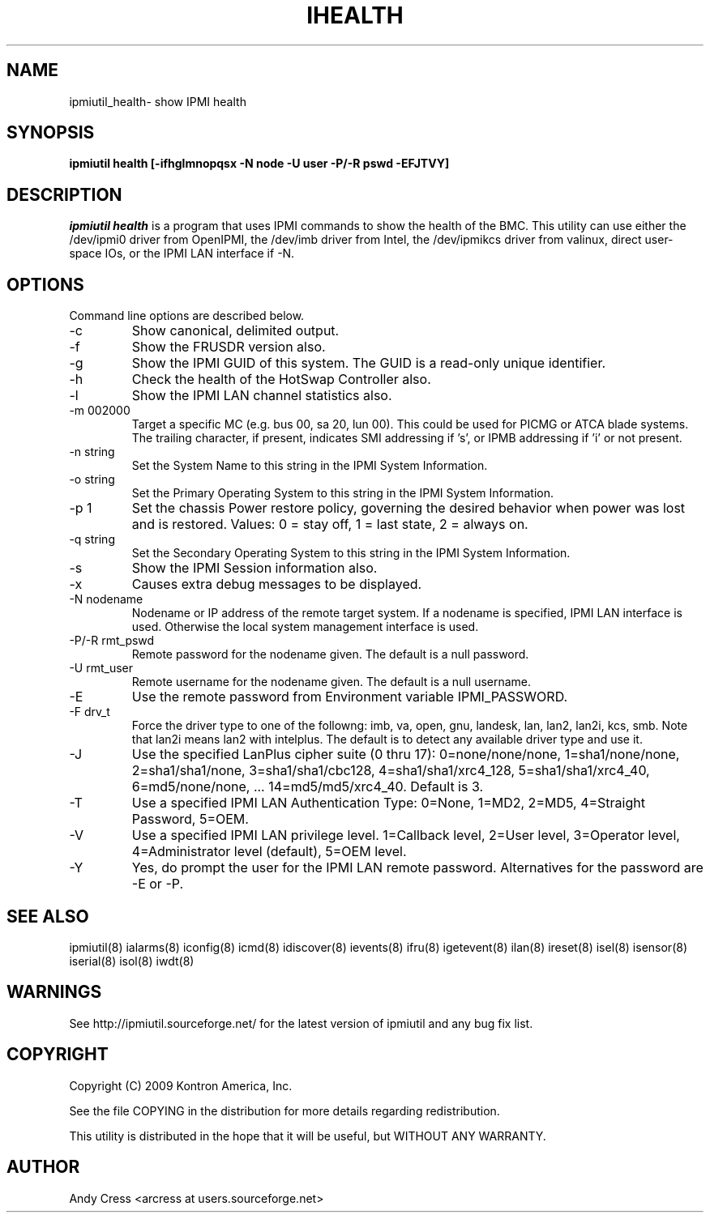 .TH IHEALTH 8 "Version 1.1: 17 Feb 2010"
.SH NAME
ipmiutil_health\- show IPMI health
.SH SYNOPSIS
.B "ipmiutil health [-ifhglmnopqsx -N node -U user -P/-R pswd -EFJTVY]"

.SH DESCRIPTION
.I ipmiutil health
is a program that uses IPMI commands to
show the health of the BMC.
This utility can use either the /dev/ipmi0 driver from OpenIPMI,
the /dev/imb driver from Intel, the /dev/ipmikcs driver from valinux,
direct user-space IOs, or the IPMI LAN interface if \-N.

.SH OPTIONS
Command line options are described below.

.IP "-c"
Show canonical, delimited output.
.IP "-f"
Show the FRUSDR version also.
.IP "-g"
Show the IPMI GUID of this system.  The GUID is a read-only unique identifier.
.IP "-h"
Check the health of the HotSwap Controller also.
.IP "-l"
Show the IPMI LAN channel statistics also.
.IP "-m 002000"
Target a specific MC (e.g. bus 00, sa 20, lun 00).
This could be used for PICMG or ATCA blade systems.
The trailing character, if present, indicates SMI addressing if 's',
or IPMB addressing if 'i' or not present.
.IP "-n string"
Set the System Name to this string in the IPMI System Information.
.IP "-o string"
Set the Primary Operating System to this string in the IPMI System Information.
.IP "-p 1"
Set the chassis Power restore policy, governing the desired behavior when power was lost and is restored.  Values: 0 = stay off, 1 = last state, 2 = always on.
.IP "-q string"
Set the Secondary Operating System to this string in the IPMI System Information.
.IP "-s"
Show the IPMI Session information also.
.IP "-x"
Causes extra debug messages to be displayed.
.IP "-N nodename"
Nodename or IP address of the remote target system.  If a nodename is
specified, IPMI LAN interface is used.  Otherwise the local system
management interface is used.
.IP "-P/-R rmt_pswd"
Remote password for the nodename given.  The default is a null password.
.IP "-U rmt_user"
Remote username for the nodename given.  The default is a null username.
.IP "-E"
Use the remote password from Environment variable IPMI_PASSWORD.
.IP "-F drv_t"
Force the driver type to one of the followng:
imb, va, open, gnu, landesk, lan, lan2, lan2i, kcs, smb.
Note that lan2i means lan2 with intelplus.
The default is to detect any available driver type and use it.
.IP "-J"
Use the specified LanPlus cipher suite (0 thru 17): 0=none/none/none,
1=sha1/none/none, 2=sha1/sha1/none, 3=sha1/sha1/cbc128, 4=sha1/sha1/xrc4_128,
5=sha1/sha1/xrc4_40, 6=md5/none/none, ... 14=md5/md5/xrc4_40.
Default is 3.
.IP "-T"
Use a specified IPMI LAN Authentication Type: 0=None, 1=MD2, 2=MD5, 4=Straight Password, 5=OEM.
.IP "-V"
Use a specified IPMI LAN privilege level. 1=Callback level, 2=User level, 3=Operator level, 4=Administrator level (default), 5=OEM level.
.IP "-Y"
Yes, do prompt the user for the IPMI LAN remote password.
Alternatives for the password are \-E or \-P.


.SH "SEE ALSO"
ipmiutil(8) ialarms(8) iconfig(8) icmd(8) idiscover(8) ievents(8) ifru(8) igetevent(8) ilan(8) ireset(8) isel(8) isensor(8) iserial(8) isol(8) iwdt(8)

.SH WARNINGS
See http://ipmiutil.sourceforge.net/ for the latest version of ipmiutil and any bug fix list.

.SH COPYRIGHT
Copyright (C) 2009  Kontron America, Inc.
.PP
See the file COPYING in the distribution for more details
regarding redistribution.
.PP
This utility is distributed in the hope that it will be useful, but
WITHOUT ANY WARRANTY.

.SH AUTHOR
.PP
Andy Cress <arcress at users.sourceforge.net>
.br

